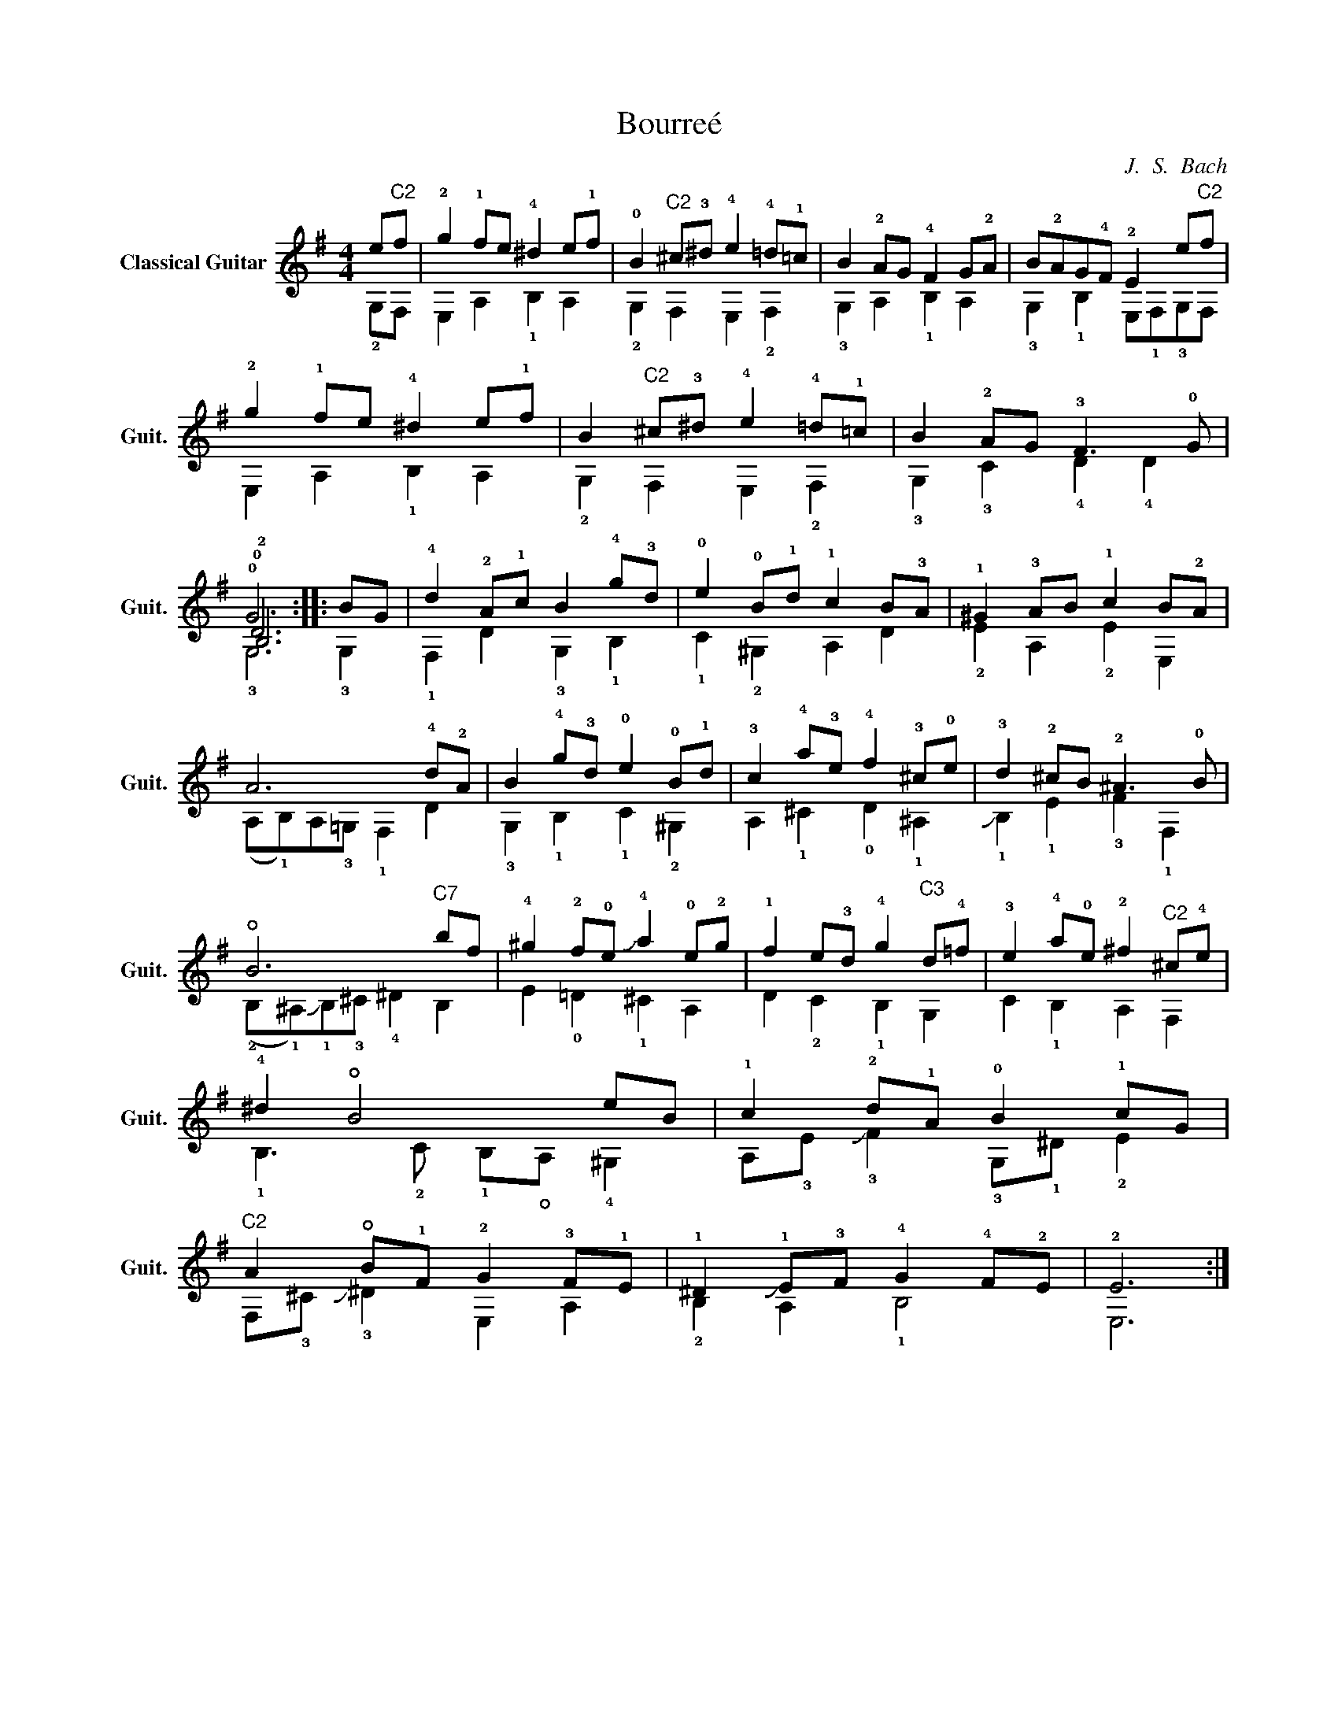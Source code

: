 X:1
T:Bourreé
C:J.  S.  Bach
%%score ( 1 2 3 4 )
L:1/4
M:4/4
I:linebreak $
K:G
V:1 treble nm="Classical Guitar" snm="Guit."
L:1/8
V:2 treble 
V:3 treble 
V:4 treble 
V:1
 e"^C2"f | !2!g2 !1!fe !4!^d2 e!1!f | !0!B2"^C2" ^c!3!^d !4!e2 !4!=d!1!=c | B2 !2!AG !4!F2 G!2!A | %4
 B!2!AG!4!F !2!E2 e"^C2"f | !2!g2 !1!fe !4!^d2 e!1!f | B2"^C2" ^c!3!^d !4!e2 !4!=d!1!=c | %7
 B2 !2!AG !3!F3 !0!G | !0!G6 :: BG | !4!d2 !2!A!1!c B2 !4!g!3!d | !0!e2 !0!B!1!d !1!c2 B!3!A | %12
 !1!^G2 !3!AB !1!c2 B!2!A | A6 !4!d!2!A | B2 !4!g!3!d !0!e2 !0!B!1!d | %15
 !3!c2 !4!a!3!e !4!f2 !3!^c!0!e | !3!d2 !2!^cB !2!^A3 !0!B | !open!B6"^C7" bf | %18
 !4!^g2 !2!f!0!e !slide!!4!a2 !0!e!2!g | !1!f2 e!3!d !4!g2"^C3" d!4!=f | %20
 !3!e2 !4!a!0!e !2!^f2"^C2" ^c!4!e | !4!^d2 !open!B4 eB | !1!c2 !2!d!1!A !0!B2 !1!cG | %23
"^C2" A2 !open!B!1!F !2!G2 !3!F!1!E | !1!^D2 !slide!!1!E!3!F !4!G2 !4!F!2!E | !2!E6 :| %26
V:2
 !2!G,/F,/ | E, A, !1!B, A, | !2!G, F, E, !2!F, | !3!G, A, !1!B, A, | %4
 !3!G, !1!B, E,/!1!F,/!3!G,/F,/ | E, A, !1!B, A, | !2!G, F, E, !2!F, | !3!G, !3!C !4!D !4!D | %8
 !0!D3 :: !3!G, | !1!F, D !3!G, !1!B, | !1!C !2!^G, A, D | !2!E A, !2!E E, | %13
 (A,/!1!B,/)A,/!3!=G,/ !1!F, D | !3!G, !1!B, !1!C !2!^G, | A, !1!^C !0!D !1!^A, | %16
 !slide!!1!B, !1!E !3!F !1!F, | (!2!B,/!1!^A,/)!slide!!1!B,/!3!^C/ !4!^D B, | E !0!=D !1!^C A, | %19
 D !2!C !1!B, G, | C !1!B, A, F, | !1!B,3/2 !2!C/ !1!B,/!open!A,/ !4!^G, | %22
 A,/!3!E/ !slide!!3!F !3!G,/!1!^D/ !2!E | F,/!3!^C/ !slide!!3!^D E, A, | !2!B, A, !1!B,2 | E,3 :| %26
V:3
 x | x4 | x4 | x4 | x4 | x4 | x4 | x4 | !2!B,3 :: x | x4 | x4 | x4 | x4 | x4 | x4 | x4 | x4 | x4 | %19
 x4 | x4 | x4 | x4 | x4 | x4 | x3 :| %26
V:4
 x | x4 | x4 | x4 | x4 | x4 | x4 | x4 | !3!G,3 :: x | x4 | x4 | x4 | x4 | x4 | x4 | x4 | x4 | x4 | %19
 x4 | x4 | x4 | x4 | x4 | x4 | x3 :| %26


